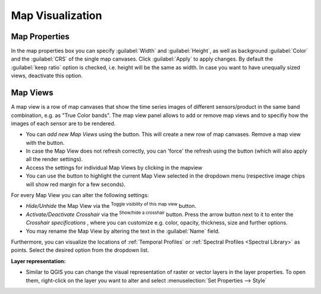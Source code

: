 .. _map_visualization:

=================
Map Visualization
=================


Map Properties
..............


In the map properties box you can specify :guilabel:`Width` and :guilabel:`Height`, as well as background :guilabel:`Color` and the :guilabel:`CRS` of the single map canvases.
Click :guilabel:`Apply` to apply changes. By default the :guilabel:`keep ratio` option is |cbc| checked, i.e. height will be the same as width. In case
you want to have unequally sized views, deactivate this option.

.. image:: img/mapproperties.png

.. * :guilabel:`Set Center` center the QGIS Map View to the same coordinate as the EO TSV Map View
.. * :guilabel:`Get Center` center the EO TSV Map View to the same coordinate as the QGIS Map View
.. * :guilabel:`Set Extent` zoom the QGIS Map View to the same extent as the EO TSV Map View
.. * :guilabel:`Get Extent` zoom the EO TSV Map View to the same extent as the QGIS Map View
.. * ``Load center profile``, when checked |cbc|, the temporal profile of the center pixel will automatically be displayed and updated in the :ref:`Profile View` tab.


Map Views
.........

A map view is a row of map canvases that show the time series images of different sensors/product in the same band combination, e.g. as "True Color bands".
The map view panel allows to add or remove map views and to specifiy how the images of each sensor are to be rendered.


* You can *add new Map Views* using the |mActionAddMapView| button. This will create a new row of map canvases. Remove a map view with the |mActionRemoveMapView| button.
* In case the Map View does not refresh correctly, you can 'force' the refresh using the |mActionRefresh| button (which will also apply all the render settings).
* Access the settings for individual Map Views by clicking in the mapview |mapviewbutton|
* You can use the |questionmark| button to highlight the current Map View selected in the dropdown menu (respective image chips will show red margin for a few seconds).


For every Map View you can alter the following settings:

* *Hide/Unhide* the Map View via the |mapviewHidden| :superscript:`Toggle visibility of this map view` button.

* *Activate/Deactivate Crosshair* via the |crosshair| :superscript:`Show/hide a crosshair` button. Press the arrow button next to it to enter
  the *Crosshair specifications* |symbology| , where you can customize e.g. color, opacity, thickness, size and further options.

* You may rename the Map View by altering the text in the :guilabel:`Name` field.

.. * **Vector Rendering** allows you to visualize vector data (e.g. a shapefile). In order to do so, open the file in QGIS. Once loaded in the QGIS Layers Panel, it will become selectable
..  in the dropdown menu. Vector styling will be same as in QGIS (i.e. if you want to adjust it, do it in QGIS). Check |cbc| or uncheck |cbu| in order to activate/deactivate Vector Rendering.
Furthermore, you can visualize the locations of :ref:`Temporal Profiles` or :ref:`Spectral Profiles <Spectral Library>` as points. Select the desired option
from the dropdown list.

**Layer representation:**


* Similar to QGIS you can change the visual representation of raster or vector layers in the layer properties. To open them,
  right-click on the layer you want to alter and select :menuselection:`Set Properties --> Style`

  .. image:: img/layerproperties.png


.. AUTOGENERATED SUBSTITUTIONS - DO NOT EDIT PAST THIS LINE

.. |cbc| image:: /img/checkbox_checked.png
.. |cbu| image:: /img/checkbox_unchecked.png
.. |crosshair| image:: /icons/crosshair.png
   :width: 28px
.. |mActionAddMapView| image:: /icons/mActionAddMapView.png
   :width: 28px
.. |mActionRefresh| image:: /icons/mActionRefresh.png
   :width: 28px
.. |mActionRemoveMapView| image:: /icons/mActionRemoveMapView.png
   :width: 28px
.. |mapviewHidden| image:: /icons/mapviewHidden.png
   :width: 28px
.. |mapviewbutton| image:: /img/mapviewbutton.png
.. |questionmark| image:: /img/questionmark.png
.. |symbology| image:: /icons/symbology.png
   :width: 28px
